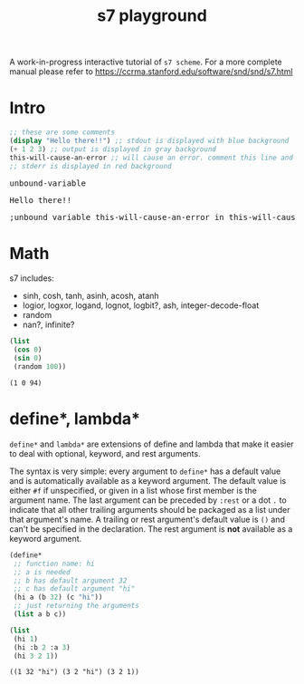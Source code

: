 #+PROPERTY: header-args:scheme :exports both :eval never-export
#+TITLE: s7 playground
# #+SUBTITLE: Try s7 scheme in your browser
#+OPTIONS: html-style:nil
#+OPTIONS: toc:nil
#+OPTIONS: html-postamble:nil
# see https://orgmode.org/manual/Publishing-options.html
#+OPTIONS: num:nil

# -- codemirror
#+HTML_HEAD: <script type="text/javascript" src="libs/codemirror/lib/codemirror.js"></script>
#+HTML_HEAD: <link rel="stylesheet" href="libs/codemirror/lib/codemirror.css">
#+HTML_HEAD: <link rel="stylesheet" href="libs/codemirror/theme/monokai.css">
#+HTML_HEAD: <script type="text/javascript" src="libs/codemirror/mode/scheme.js"></script>
# codemirror addons
#+HTML_HEAD: <script type="text/javascript" src="libs/codemirror/addon/edit/matchbrackets.js"></script>
#+HTML_HEAD: <script type="text/javascript" src="libs/codemirror/addon/edit/closebrackets.js"></script>
#+HTML_HEAD: <script type="text/javascript" src="libs/codemirror/addon/selection/active-line.js"></script>
# -- parinfer
#+HTML_HEAD: <script type="text/javascript" src="libs/parinfer.js"></script>
#+HTML_HEAD: <script type="text/javascript" src="libs/parinfer-codemirror.js"></script>
# -- our stuf
#+HTML_HEAD: <script type="text/javascript" src="build/s7_wasm.js"></script>
#+HTML_HEAD: <script type="text/javascript" src="js/s7-playground.js"></script>
#+HTML_HEAD: <link rel='stylesheet' type='text/css' href='css/style.css'/>

A work-in-progress interactive tutorial of =s7 scheme=. For a more complete manual please refer to https://ccrma.stanford.edu/software/snd/snd/s7.html

* COMMENT dev
  TODO: move these in =dev.org= file when done with mods.
  Dev notes: to run the snippets inside emacs.

  #+BEGIN_SRC emacs-lisp :results silent
;; replace with an s7 repl that handles multi line input properly
(run-scheme (concat "~/dev/actondev/s7-imgui/build/repl"))
  #+END_SRC

  #+BEGIN_SRC sh
source ~/dev/github/emsdk/emsdk_env.sh
emrun --serve_after_close index.html
  #+END_SRC
** org-export-filter-src-block-functions
   https://orgmode.org/manual/Advanced-Export-Configuration.html
   Making the src blocks a text input + an eval button

   set =org-html-htmlize-output-type= to nil. that way the =org-export-filter-src-block-functions= will get an "clean" text like
   #+BEGIN_EXAMPLE
"<div class=\"org-src-container\">
<pre class=\"src src-scheme\">(define x 1)
</pre>
</div>

"
   #+END_EXAMPLE

   #+BEGIN_SRC emacs-lisp :results silent
(defun s7-playground/src-block (text backend info)
  "Ensure \" \" are properly handled in LaTeX export."
  (print "src-block info:")
  (print text)
  ;; (print info)
  (let* ((code (s-trim (replace-regexp-in-string "<[^>]*>" "" text)))
	 (formatted (format "<div class='code-container'>
<textarea class='code'>%s</textarea>
<button class='eval'>eval</button>
<pre class='res'></pre>
<pre class='out'></pre>
<pre class='err'></pre>
</div>" code)))
    formatted))

;; only eval once
'(add-to-list 'org-export-filter-src-block-functions
	      's7-playground/src-block)
   #+END_SRC

   #+BEGIN_SRC emacs-lisp
(let ((str "<div class=\"org-src-container\">
<pre class=\"src src-scheme\">(define x 1)
</pre>
</div>

"))
  (replace-regexp-in-string "<[^>]*>" "" str))
   #+END_SRC


*** Other notes
    #+BEGIN_QUOTE
   
    Oh wait! Just found org-babel-map-src-blocks and the two hooks org-export-before-{processing,parsing}-hook. That's probably what I'm going to do. – purple_arrows Sep 25 '18 at 22:14

    #+END_QUOTE

** org-babel-execute:scheme
   Redefining =org-babel-execute:scheme= cause it uses geiser.. ugh!
   #+BEGIN_SRC emacs-lisp :results silent
(defun org-babel-execute:scheme (body params)
  "Execute a block of Scheme code with org-babel.
This function is called by `org-babel-execute-src-block'"
  (let* ((source-buffer (current-buffer))
	 (source-buffer-name (replace-regexp-in-string ;; zap surrounding *
			      "^ ?\\*\\([^*]+\\)\\*" "\\1"
			      (buffer-name source-buffer))))
    (save-excursion
      (let* ((result-type (cdr (assq :result-type params)))
	     (session "*scheme*")
	     (full-body (org-babel-expand-body:scheme body params))
	     (result
	      (progn
		(message session)
		(message full-body)
		(let ((out (org-babel-comint-with-output
			       (session ">" t body)
			     (scheme-send-string body)
			     (accept-process-output (get-buffer-process (current-buffer))))))
		  ;; (print out)
		  (s-trim (mapconcat #'identity out "\n"))))))
	result))))  
   #+END_SRC
   
* Intro
  #+BEGIN_SRC scheme
;; these are some comments
(display "Hello there!!") ;; stdout is displayed with blue background
(+ 1 2 3) ;; output is displayed in gray background
this-will-cause-an-error ;; will cause an error. comment this line and you'll see "6" in the output
;; stderr is displayed in red background
  #+END_SRC

  # the .example sibling gets deleted on evaluation
  #+BEGIN_EXPORT html
<div class='example'> 
<pre class='res'>unbound-variable</pre>
<pre class='out'>Hello there!!</pre>
<pre class='err'>;unbound variable this-will-cause-an-error in this-will-cause-an-error</pre>
</div>
  #+END_EXPORT

* Math
  s7 includes:
  - sinh, cosh, tanh, asinh, acosh, atanh
  - logior, logxor, logand, lognot, logbit?, ash, integer-decode-float
  - random
  - nan?, infinite?

  #+BEGIN_SRC scheme :results value verbatim :exports both
(list
 (cos 0)
 (sin 0)
 (random 100))
  #+END_SRC

  #+RESULTS:
  : (1 0 94)

* define*, lambda*
  =define*= and =lambda*= are extensions of define and lambda that
  make it easier to deal with optional, keyword, and rest
  arguments.

  The syntax is very simple: every argument to =define*= has a default
  value and is automatically available as a keyword argument. The
  default value is either =#f= if unspecified, or given in a list
  whose first member is the argument name. The last argument can be
  preceded by =:rest= or a dot =.= to indicate that all other trailing
  arguments should be packaged as a list under that argument's name. A
  trailing or rest argument's default value is =()= and can't be
  specified in the declaration. The rest argument is *not* available as
  a keyword argument.

  #+BEGIN_SRC scheme :exports both
(define*
 ;; function name: hi
 ;; a is needed
 ;; b has default argument 32
 ;; c has default argument "hi"
 (hi a (b 32) (c "hi"))
 ;; just returning the arguments
 (list a b c))

(list
 (hi 1)
 (hi :b 2 :a 3)
 (hi 3 2 1))
  #+END_SRC

  #+RESULTS:
  : ((1 32 "hi") (3 2 "hi") (3 2 1))

* COMMENT local vars

  # Local Variables:
  # org-html-htmlize-output-type: nil
  # End:
  
